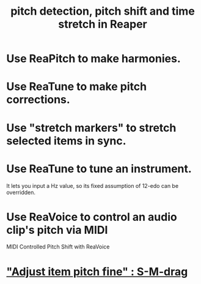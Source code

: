 :PROPERTIES:
:ID:       1e56abb2-a473-4c78-b555-c8ae8cc42528
:END:
#+title: pitch detection, pitch shift and time stretch in Reaper
* Use ReaPitch to make harmonies.
* Use ReaTune to make pitch corrections.
* Use "stretch markers" to stretch selected items in sync.
* Use ReaTune to tune an instrument.
  It lets you input a Hz value,
  so its fixed assumption of 12-edo can be overridden.
* Use ReaVoice to control an audio clip's pitch via MIDI
  MIDI Controlled Pitch Shift with ReaVoice
* [[id:5ccfd0db-f054-48c6-ab8b-69100dcad02e]["Adjust item pitch fine" : S-M-drag]]
